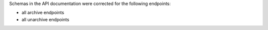 Schemas in the API documentation were corrected for the following endpoints:

- all archive endpoints
- all unarchive endpoints
